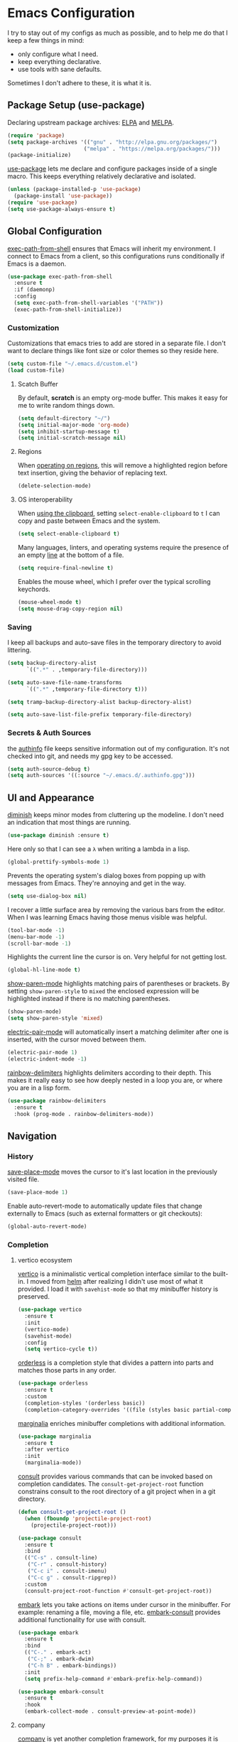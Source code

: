 * Emacs Configuration

I try to stay out of my configs as much as possible, and to help me do that I
keep a few things in mind:

- only configure what I need.
- keep everything declarative.
- use tools with sane defaults.

Sometimes I don't adhere to these, it is what it is.

** Package Setup (use-package)
Declaring upstream package archives: [[https://elpa.gnu.org][ELPA]] and [[https://melpa.org/][MELPA]].
#+BEGIN_SRC emacs-lisp
(require 'package)
(setq package-archives '(("gnu" . "http://elpa.gnu.org/packages/")
      	                ("melpa" . "https://melpa.org/packages/")))
(package-initialize)
#+END_SRC

[[https://elpa.gnu.org/packages/use-package.html][use-package]] lets me declare and configure packages inside of a single macro.
This keeps everything relatively declarative and isolated.
#+BEGIN_SRC emacs-lisp
(unless (package-installed-p 'use-package)
  (package-install 'use-package))
(require 'use-package)
(setq use-package-always-ensure t)
#+END_SRC

** Global Configuration
[[https://melpa.org/#/exec-path-from-shell][exec-path-from-shell]] ensures that Emacs will inherit my environment.  I connect
to Emacs from a client, so this configurations runs conditionally if Emacs is a
daemon.
#+BEGIN_SRC emacs-lisp
(use-package exec-path-from-shell
  :ensure t
  :if (daemonp)
  :config
  (setq exec-path-from-shell-variables '("PATH"))
  (exec-path-from-shell-initialize))
#+END_SRC

*** Customization
Customizations that emacs tries to add are stored in a separate file. I don't
want to declare things like font size or color themes so they reside here.
#+BEGIN_SRC emacs-lisp
(setq custom-file "~/.emacs.d/custom.el")
(load custom-file)
#+END_SRC

**** Scatch Buffer
By default, *scratch* is an empty org-mode buffer.  This makes it easy for me
to write random things down.
#+BEGIN_SRC emacs-lisp
(setq default-directory "~/")
(setq initial-major-mode 'org-mode)
(setq inhibit-startup-message t)
(setq initial-scratch-message nil)
#+END_SRC

**** Regions
When [[https://www.gnu.org/software/emacs/manual/html_node/emacs/Using-Region.html][operating on regions]], this will remove a highlighted region before text
insertion, giving the behavior of replacing text.
#+BEGIN_SRC emacs-lisp
(delete-selection-mode)
#+END_SRC

**** OS interoperability
When [[https://www.gnu.org/software/emacs/manual/html_node/emacs/Clipboard.html][using the clipboard]], setting ~select-enable-clipboard~ to ~t~ I can copy
and paste between Emacs and the system.
#+BEGIN_SRC emacs-lisp
(setq select-enable-clipboard t)
#+END_SRC

Many languages, linters, and operating systems require the presence of an empty
[[https://pubs.opengroup.org/onlinepubs/9699919799/basedefs/V1_chap03.html#tag_03_206][line]] at the bottom of a file.
#+BEGIN_SRC emacs-lisp
(setq require-final-newline t)
#+END_SRC

Enables the mouse wheel, which I prefer over the typical scrolling keychords.
#+BEGIN_SRC emacs-lisp
(mouse-wheel-mode t)
(setq mouse-drag-copy-region nil)
#+END_SRC

*** Saving
I keep all backups and auto-save files in the temporary directory to avoid
littering.
#+BEGIN_SRC emacs-lisp
(setq backup-directory-alist
      `((".*" . ,temporary-file-directory)))

(setq auto-save-file-name-transforms
      `((".*" ,temporary-file-directory t)))

(setq tramp-backup-directory-alist backup-directory-alist)

(setq auto-save-list-file-prefix temporary-file-directory)
#+END_SRC

*** Secrets & Auth Sources
the [[https://www.gnu.org/software/emacs/manual/html_node/emacs/Authentication.html][authinfo]] file keeps sensitive information out of my configuration.  It's not
checked into git, and needs my gpg key to be accessed.
#+BEGIN_SRC emacs-lisp
(setq auth-source-debug t)
(setq auth-sources '((:source "~/.emacs.d/.authinfo.gpg")))
#+END_SRC

** UI and Appearance
[[https://elpa.gnu.org/packages/diminish.html][diminish]] keeps minor modes from cluttering up the modeline. I don't need an
indication that most things are running.
#+BEGIN_SRC emacs-lisp
(use-package diminish :ensure t)
#+END_SRC

Here only so that I can see a ~λ~ when writing a lambda in a lisp.
#+BEGIN_SRC emacs-lisp
(global-prettify-symbols-mode 1)
#+END_SRC

Prevents the operating system's dialog boxes from popping up with messages from
Emacs.  They're annoying and get in the way.
#+BEGIN_SRC emacs-lisp
(setq use-dialog-box nil)
#+END_SRC

I recover a little surface area by removing the various bars from the editor.
When I was learning Emacs having those menus visible was helpful.
#+BEGIN_SRC emacs-lisp
(tool-bar-mode -1)
(menu-bar-mode -1)
(scroll-bar-mode -1)
#+END_SRC

Highlights the current line the cursor is on.  Very helpful for not getting lost.
#+BEGIN_SRC emacs-lisp
(global-hl-line-mode t)
#+END_SRC

[[https://www.emacswiki.org/emacs/ShowParenMode][show-paren-mode]] highlights matching pairs of parentheses or brackets. By setting
~show-paren-style~ to ~mixed~ the enclosed expression will be highlighted
instead if there is no matching parentheses.
#+BEGIN_SRC emacs-lisp
(show-paren-mode)
(setq show-paren-style 'mixed)
#+END_SRC

[[https://www.emacswiki.org/emacs/ElectricPair][electric-pair-mode]] will automatically insert a matching delimiter after one is
inserted, with the cursor moved between them.
#+BEGIN_SRC emacs-lisp
(electric-pair-mode 1)
(electric-indent-mode -1)
#+END_SRC

[[https://melpa.org/#/rainbow-delimiters][rainbow-delimiters]] highlights delimiters according to their depth.  This makes
it really easy to see how deeply nested in a loop you are, or where you are in
a lisp form.
#+BEGIN_SRC emacs-lisp
(use-package rainbow-delimiters
  :ensure t
  :hook (prog-mode . rainbow-delimiters-mode))
#+END_SRC

** Navigation
*** History
[[https://www.emacswiki.org/emacs/SavePlace][save-place-mode]] moves the cursor to it's last location in the previously visited
file.
#+BEGIN_SRC emacs-lisp
(save-place-mode 1)
#+END_SRC

Enable auto-revert-mode to automatically update files that change externally to
Emacs (such as external formatters or git checkouts):
#+BEGIN_SRC emacs-lisp
(global-auto-revert-mode)
#+END_SRC

*** Completion
**** vertico ecosystem
[[https://elpa.gnu.org/packages/vertico.html][vertico]] is a minimalistic vertical completion interface similar to the built-in.
I moved from [[https://melpa.org/#/helm][helm]] after realizing I didn't use most of what it provided. I load
it with ~savehist-mode~ so that my minibuffer history is preserved.
#+BEGIN_SRC emacs-lisp
  (use-package vertico
    :ensure t
    :init
    (vertico-mode)
    (savehist-mode)
    :config
    (setq vertico-cycle t))
#+END_SRC

[[https://elpa.gnu.org/packages/orderless.html][orderless]] is a completion style that divides a pattern into parts and matches
those parts in any order.
#+BEGIN_SRC emacs-lisp
  (use-package orderless
    :ensure t
    :custom
    (completion-styles '(orderless basic))
    (completion-category-overrides '((file (styles basic partial-completion)))))
#+END_SRC

[[https://elpa.gnu.org/packages/marginalia.html][marginalia]] enriches minibuffer completions with additional information.
#+BEGIN_SRC emacs-lisp
  (use-package marginalia
    :ensure t
    :after vertico
    :init
    (marginalia-mode))
#+END_SRC

[[https://elpa.gnu.org/packages/consult.html][consult]] provides various commands that can be invoked based on completion
candidates. The ~consult-get-project-root~ function constrains consult to the
root directory of a git project when in a git directory. 
#+BEGIN_SRC emacs-lisp
  (defun consult-get-project-root ()
    (when (fboundp 'projectile-project-root)
      (projectile-project-root)))

  (use-package consult
    :ensure t
    :bind
    (("C-s" . consult-line)
     ("C-r" . consult-history)
     ("C-c i" . consult-imenu)
     ("C-c g" . consult-ripgrep))
    :custom
    (consult-project-root-function #'consult-get-project-root))
#+END_SRC

[[https://elpa.gnu.org/packages/embark.html][embark]] lets you take actions on items under cursor in the minibuffer. For
example: renaming a file, moving a file, etc. [[https://github.com/emacs-straight/embark-consult][embark-consult]] provides additional
functionality for use with consult.
#+BEGIN_SRC emacs-lisp
  (use-package embark
    :ensure t
    :bind
    (("C-." . embark-act)
     ("C-;" . embark-dwim)
     ("C-h B" . embark-bindings))
    :init
    (setq prefix-help-command #'embark-prefix-help-command))

  (use-package embark-consult
    :ensure t
    :hook
    (embark-collect-mode . consult-preview-at-point-mode))
#+END_SRC

**** company
[[https://company-mode.github.io/][company]] is yet another completion framework, for my purposes it is only
used until I figure out how to make vertico work with eglot.
#+BEGIN_SRC emacs-lisp
(use-package company
  :ensure t
  :diminish company-mode
  :hook (eglot-managed-mode . company-mode))
#+END_SRC

**** which-key
[[https://elpa.gnu.org/packages/which-key.html][which-key]] will, after a brief delay, popup a list of options for an incomplete
command.
#+BEGIN_SRC emacs-lisp
(use-package which-key
  :ensure t
  :diminish which-key-mode
  :custom
  (setq which-key-popup-type 'side-window)
  :init (which-key-mode)) 
#+END_SRC

*** Project Management
[[https://github.com/nex3/perspective-el#usage][perspective]] helps me keep the minibuffer clean, and allows me to create groups
of buffers that make moving between projects and programming languages easier.
#+BEGIN_SRC emacs-lisp
(use-package perspective
  :ensure t
  :config
  (persp-mode))
#+END_SRC

I use [[https://github.com/bbatsov/projectile][projectile]] to quickly switch between the different projects I have.  I
keep personal and work projects all in their own folders under one directory so
projectile can easily find everything.
#+BEGIN_SRC emacs-lisp
(use-package projectile
  :ensure t
  :diminish projectile-mode
  :config (projectile-mode)
  :custom ((projectile-completion-system 'vertico))
  :init
  (setq projectile-project-search-path '("~/Code/")))

(use-package consult-projectile
  :ensure t
  :bind
  (("C-c p" . consult-projectile)))
#+END_SRC

** Programming Environment
*** Version Control
I use [[https://magit.vc/][Magit]] for interacting with Git through emacs.  It's a much nicer interface
than most hosted VCS/SCM tools.
#+BEGIN_SRC emacs-lisp
(use-package magit
  :ensure t
  :custom
  (magit-git-executable "/usr/bin/git")
  (vc-follow-symlinks t)
  :bind (("C-x v" . magit-status)))
#+END_SRC

I also enable [[https://magit.vc/manual/magit/Commit-Mode-and-Hooks.html][git-commit-mode]] for better editing of commit messages:
#+BEGIN_SRC emacs-lisp
(use-package git-commit
  :ensure t
  :config
  (global-git-commit-mode))
#+END_SRC

*** Language Parsing
[[https://tree-sitter.github.io/tree-sitter/][tree-sitter]] is an incremental parsing library that provides an intelligent form
of syntax highlighting.  It's now included with Emacs.
#+BEGIN_SRC emacs-lisp
(require 'treesit)
#+END_SRC

*** Language Server
[[https://joaotavora.github.io/eglot/][eglot]] is an unintrusive LSP that works well with tree-sitter. [[https://github.com/casouri/eldoc-box][eldoc-box]] makes
documentation pop up in a childframe under the cursor.
#+BEGIN_SRC emacs-lisp
(use-package eglot
  :ensure t
  :defer t
  :bind (("C-c e" . eglot-code-actions))
  :hook
  ((typescript-ts-mode . eglot-ensure)
   (python-ts-mode . eglot-ensure)
   (python-ts-mode . (lambda () (set-fill-column 80))))
  :config
  (add-to-list 'eglot-server-programs '(clojure-ts-mode . ("clojure-lsp"))))

(use-package eldoc-box
  :ensure t
  :diminish eldoc-box-hover-at-point-mode
  :config
  (add-hook 'eglot-managed-mode-hook #'eldoc-box-hover-at-point-mode t))
#+END_SRC

*** Snippets
[[https://github.com/joaotavora/yasnippet][yasnippet]] is a template system that helps save a lot of time when writing code.
I also load a package that provides a large library of existing snippets.
#+BEGIN_SRC emacs-lisp
(use-package yasnippet
  :ensure t
  :diminish yas-minor-mode
  :config
  (add-to-list 'yas-snippet-dirs "~/.emacs.d/snippets")
  :bind (("C-c y i" . yas-insert-snippet)
         ("C-c y v" . yas-visit-snippet-file)))
(add-hook 'prog-mode-hook #'yas-minor-mode)

(use-package yasnippet-snippets
  :ensure t)
#+END_SRC

*** Structural Editing
[[https://paredit.org/][paredit]] provides structural editing capabilties when working with lisp dialects.
#+BEGIN_SRC emacs-lisp
(use-package paredit
  :ensure t
  :diminish paredit-mode
  :hook
  ((cider-repl-mode-hook . paredit-mode)
   (cider-mode-hook . paredit-mode)
   (clojure-ts-mode . paredit-mode)))
#+END_SRC

*** ChatGPT
ChatGPT provides a conversational interface that replaces the google search bar.
#+BEGIN_SRC emacs-lisp
(use-package chatgpt-shell
  :ensure t
  :custom
  (setq chatgpt-shell-openai-key
    (auth-source-pick-first-password :host "api.openai.com")))
#+END_SRC
** Scheduling & Organization
*** org-mode
I use [[https://orgmode.org/][org-mode]] to manage my notes, documentation, todos, calendar items, etc.
#+BEGIN_SRC emacs-lisp
(use-package org
  :ensure t
  :config
  (progn
    (setq org-agenda-files '("/mnt/media/org/todo.org" "/mnt/media/org/calendar.org")
	  org-agenda-span 'day
	  org-log-done t
	  org-directory "/mnt/media/org/"
	  org-todo-keywords '((sequence "TODO" "PROGRESS" "|" "DONE"))
	  org-capture-templates
	  '(("t" "todo" entry (file "/mnt/media/org/todo.org")
	     "* TODO %?\n%u\n%a\n" :clock-in t :clock-resume t))
	  org-refile-targets (quote ((nil :maxlevel . 9)
			       (org-agenda-files :maxlevel . 9)))))
  :bind (("C-c a" . org-agenda)
	 ("C-c c" . org-capture)))
#+END_SRC

[[https://github.com/marcinkoziej/org-pomodoro][org-pomodoro]] lets me employ the pomodoro technique while working on org todo's.
#+BEGIN_SRC emacs-lisp
(use-package org-pomodoro
  :ensure t
  :commands (org-pomodoro)
  :config
  (setq alert-user-configuration '((((:category . "org-pomodoro")) libnotify nil))))
#+END_SRC

[[https://github.com/minad/org-modern][org-modern]] provides a modern style to org. that's it.
#+BEGIN_SRC emacs-lisp
(use-package org-modern
  :ensure t
  :init
  (global-org-modern-mode))
#+END_SRC

**** Roam
[[https://www.orgroam.com/][org-roam]] implements much of the same functionality provided by [[https://roamresearch.com/][Roam]] or [[https://obsidian.md/][Obsidian]]
in org-mode.  It is a powerful way to build a knowledgebase. [[https://github.com/org-roam/org-roam-ui][org-roam-ui]]
provides a clean interface for traversing roam nodes.
#+BEGIN_SRC emacs-lisp
(use-package org-roam
  :ensure t
  :custom
  (org-roam-directory (file-truename "/mnt/media/org/roam"))
  :bind (("C-c r l" . org-roam-buffer-toggle)
	 ("C-c r f" . org-roam-node-find)
	 ("C-c r g" . org-roam-graph)
	 ("C-c r i" . org-roam-node-insert)
	 ("C-c r c" . org-roam-capture)
	 ;; Dailies
	 ("C-c r j" . org-roam-dailies-capture-today))
  :config
  (setq org-roam-node-display-template (concat "${title:*} " (propertize "${tags:10}" 'face 'org-tag)))
  (org-roam-db-autosync-mode))

(use-package org-roam-ui
  :after org-roam
  :config
  (setq org-roam-ui-sync-theme t
	org-roam-ui-follow t
	org-roam-ui-update-on-save t
	org-roam-ui-open-on-start t))
#+END_SRC

*** khalel
[[https://melpa.org/#/khalel][khalel]] allows me to see my calendar events in the org-agenda which is very nice.
Under the hood it is using vdirsyncer and khal to manage multiple calendars.
#+BEGIN_SRC emacs-lisp
(use-package khalel
  :ensure t
  :commands (khalel-export-org-subtree-to-calendar
	     khalel-import-events
	     khalel-edit-calendar-event
	     khalel-add-capture-template)
  :config
  (progn
    (setq khalel-khal-command "khal"
	  khalel-vdirsyncer-command "vdirsyncer"
	  khalel-import-org-file (concat org-directory "calendar.org")
	  khalel-import-org-file-confirm-overwrite nil
	  khalel-import-end-date- "+7d")))
#+END_SRC

** Mail and Communication
*** mu4e
managing mail with mu4e. I keep this in a separate file because it contains a
lot of mail-specific information that I don't want to share in git, so the
mail.el file isn't checked into the repository.
#+BEGIN_SRC emacs-lisp
(load "~/.emacs.d/mail")
#+END_SRC

*** RSS
[[https://github.com/skeeto/elfeed][elfeed]] is a feed reader for RSS and Atom. Works well enough with Eww.
#+BEGIN_SRC emacs-lisp
(use-package elfeed
  :ensure t
  bind (("C-x w" . 'elfeed))
  :config
  (setq browse-url-browser-function 'eww-browse-url))
#+END_SRC
** Languages
I am gradually replacing the typical language modes with the new modes
supplied by tree-sitter.  This area remains for language-specific tools.
*** Clojure
#+BEGIN_SRC emacs-lisp
(use-package clojure-ts-mode
  :ensure t)

(use-package cider
  :ensure t)
#+END_SRC

** Miscellaneous
*** Garbage Collection
We set the GC threshold lower for interactive use (this undoes a setting from
=early-init.el=). This needs to be the last thing in the file to get the
benefits of faster startup.
#+BEGIN_SRC emacs-lisp
(setq gc-cons-threshold (* 2 1000 1000))
#+END_SRC


